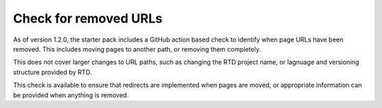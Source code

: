 Check for removed URLs
======================

As of version 1.2.0, the starter pack includes a GitHub action based check to
identify when page URLs have been removed. This includes moving pages to another
path, or removing them completely.

This does not cover larger changes to URL paths, such as changing the RTD project
name, or lagnuage and versioning structure provided by RTD.

This check is available to ensure that redirects are implemented when pages are
moved, or appropriate information can be provided when anything is removed.